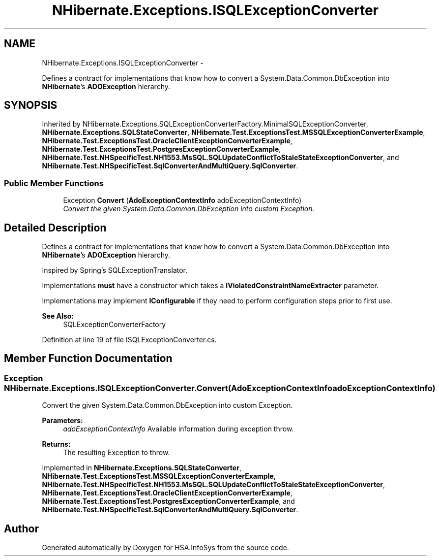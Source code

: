 .TH "NHibernate.Exceptions.ISQLExceptionConverter" 3 "Fri Jul 5 2013" "Version 1.0" "HSA.InfoSys" \" -*- nroff -*-
.ad l
.nh
.SH NAME
NHibernate.Exceptions.ISQLExceptionConverter \- 
.PP
Defines a contract for implementations that know how to convert a System\&.Data\&.Common\&.DbException into \fBNHibernate\fP's \fBADOException\fP hierarchy\&.  

.SH SYNOPSIS
.br
.PP
.PP
Inherited by NHibernate\&.Exceptions\&.SQLExceptionConverterFactory\&.MinimalSQLExceptionConverter, \fBNHibernate\&.Exceptions\&.SQLStateConverter\fP, \fBNHibernate\&.Test\&.ExceptionsTest\&.MSSQLExceptionConverterExample\fP, \fBNHibernate\&.Test\&.ExceptionsTest\&.OracleClientExceptionConverterExample\fP, \fBNHibernate\&.Test\&.ExceptionsTest\&.PostgresExceptionConverterExample\fP, \fBNHibernate\&.Test\&.NHSpecificTest\&.NH1553\&.MsSQL\&.SQLUpdateConflictToStaleStateExceptionConverter\fP, and \fBNHibernate\&.Test\&.NHSpecificTest\&.SqlConverterAndMultiQuery\&.SqlConverter\fP\&.
.SS "Public Member Functions"

.in +1c
.ti -1c
.RI "Exception \fBConvert\fP (\fBAdoExceptionContextInfo\fP adoExceptionContextInfo)"
.br
.RI "\fIConvert the given System\&.Data\&.Common\&.DbException into custom Exception\&. \fP"
.in -1c
.SH "Detailed Description"
.PP 
Defines a contract for implementations that know how to convert a System\&.Data\&.Common\&.DbException into \fBNHibernate\fP's \fBADOException\fP hierarchy\&. 

Inspired by Spring's SQLExceptionTranslator\&.
.PP
Implementations \fBmust\fP have a constructor which takes a \fBIViolatedConstraintNameExtracter\fP parameter\&. 
.PP
Implementations may implement \fBIConfigurable\fP if they need to perform configuration steps prior to first use\&. 
.PP
\fBSee Also:\fP
.RS 4
SQLExceptionConverterFactory
.PP
.RE
.PP

.PP
Definition at line 19 of file ISQLExceptionConverter\&.cs\&.
.SH "Member Function Documentation"
.PP 
.SS "Exception NHibernate\&.Exceptions\&.ISQLExceptionConverter\&.Convert (\fBAdoExceptionContextInfo\fPadoExceptionContextInfo)"

.PP
Convert the given System\&.Data\&.Common\&.DbException into custom Exception\&. 
.PP
\fBParameters:\fP
.RS 4
\fIadoExceptionContextInfo\fP Available information during exception throw\&.
.RE
.PP
\fBReturns:\fP
.RS 4
The resulting Exception to throw\&. 
.RE
.PP

.PP
Implemented in \fBNHibernate\&.Exceptions\&.SQLStateConverter\fP, \fBNHibernate\&.Test\&.ExceptionsTest\&.MSSQLExceptionConverterExample\fP, \fBNHibernate\&.Test\&.NHSpecificTest\&.NH1553\&.MsSQL\&.SQLUpdateConflictToStaleStateExceptionConverter\fP, \fBNHibernate\&.Test\&.ExceptionsTest\&.OracleClientExceptionConverterExample\fP, \fBNHibernate\&.Test\&.ExceptionsTest\&.PostgresExceptionConverterExample\fP, and \fBNHibernate\&.Test\&.NHSpecificTest\&.SqlConverterAndMultiQuery\&.SqlConverter\fP\&.

.SH "Author"
.PP 
Generated automatically by Doxygen for HSA\&.InfoSys from the source code\&.
